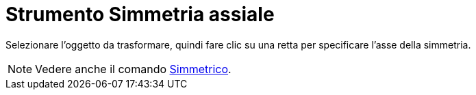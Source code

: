 = Strumento Simmetria assiale

Selezionare l'oggetto da trasformare, quindi fare clic su una retta per specificare l'asse della simmetria.

[NOTE]
====

Vedere anche il comando xref:/commands/Simmetrico.adoc[Simmetrico].

====
